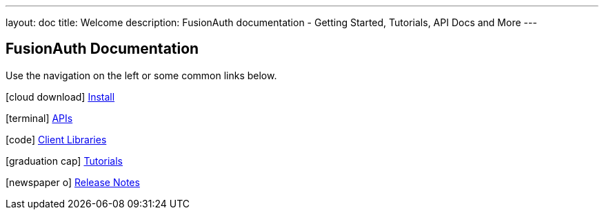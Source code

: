 ---
layout: doc
title: Welcome
description: FusionAuth documentation - Getting Started, Tutorials, API Docs and More
---

:sectnumlevels: 0

== FusionAuth Documentation

Use the navigation on the left or some common links below.

icon:cloud-download[] link:installation-guide/[Install]

icon:terminal[] link:apis/[APIs]

icon:code[] link:client-libraries/[Client Libraries]

icon:graduation-cap[] link:tutorials/[Tutorials]

icon:newspaper-o[] link:release-notes[Release Notes]